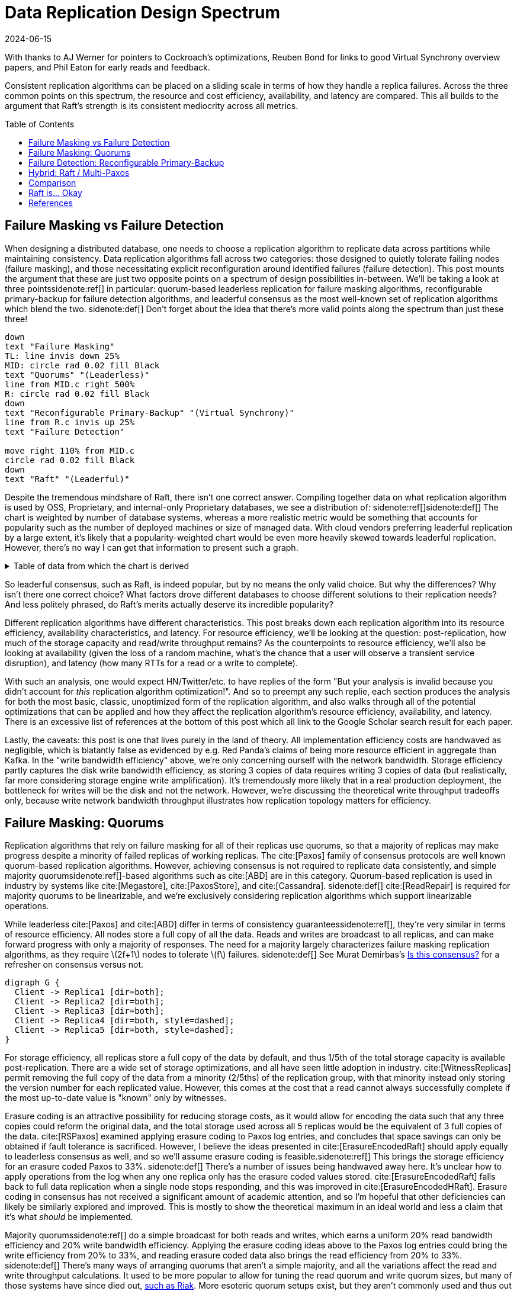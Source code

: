 = Data Replication Design Spectrum
:revdate: 2024-06-15
:page-hidden: true
:stem: latexmath
:page-features: stem, plot
:toc: preamble
:bibtex-file: 2024-resource-efficiency-in-replication.bib

:nospace:

[.aside]#With thanks to AJ Werner for pointers to Cockroach's optimizations, Reuben Bond for links to good Virtual Synchrony overview papers, and Phil Eaton for early reads and feedback.#

[#chosen_preamble]
--
Consistent replication algorithms can be placed on a sliding scale in terms of how they handle a replica failures.  Across the three common points on this spectrum, the resource and cost efficiency, availability, and latency are compared.  This all builds to the argument that Raft's strength is its consistent mediocrity across all metrics.
--

== Failure Masking vs Failure Detection

When designing a distributed database, one needs to choose a replication algorithm to replicate data across partitions while maintaining consistency.  Data replication algorithms fall across two categories: those designed to quietly tolerate failing nodes (failure masking), and those necessitating explicit reconfiguration around identified failures (failure detection).  This post mounts the argument that these are just two opposite points on a spectrum of design possibilities in-between.  We'll be taking a look at three points{nospace}sidenote:ref[] in particular: quorum-based leaderless replication for failure masking algorithms, reconfigurable primary-backup for failure detection algorithms, and leaderful consensus as the most well-known set of replication algorithms which blend the two.
[.aside]#sidenote:def[] Don't forget about the idea that there's more valid points along the spectrum than just these three!#

[pikchr,align="center"]
----
down
text "Failure Masking"
TL: line invis down 25%
MID: circle rad 0.02 fill Black
text "Quorums" "(Leaderless)"
line from MID.c right 500%
R: circle rad 0.02 fill Black
down
text "Reconfigurable Primary-Backup" "(Virtual Synchrony)"
line from R.c invis up 25%
text "Failure Detection"

move right 110% from MID.c
circle rad 0.02 fill Black
down
text "Raft" "(Leaderful)"
----

Despite the tremendous mindshare of Raft, there isn't one correct answer.  Compiling together data on what replication algorithm is used by OSS, Proprietary, and internal-only Proprietary databases, we see a distribution of:
sidenote:ref[][.aside]#sidenote:def[] The chart is weighted by number of database systems, whereas a more realistic metric would be something that accounts for popularity such as the number of deployed machines or size of managed data.  With cloud vendors preferring leaderful replication by a large extent, it's likely that a popularity-weighted chart would be even more heavily skewed towards leaderful replication.  However, there's no way I can get that information to present such a graph.# 

++++
<div id="chart"></div>
++++

.Table of data from which the chart is derived
[%collapsible]
====

This table was assembled by

1. Reviewing https://db-engines.com/en/ranking, and looking for databases which manage their own storage (e.g. not HBase), and _support_ consistent writes (so Cassandra is included, but CouchDB isn't).
2. Reviewing cloud vendors for their public database offerings.
3. Looking for large companies which have internal-only databases, and reviewing their publications or blog posts.

[#repldata,cols="1,1,2"]
|===
| System | Replication Algorithm Family | Note

| MongoDB | Leaderful | 
| Redis Cluster | Leaderful | 
| Elasticsearch | Primary-Backup | Based off of PacificA per https://www.elastic.co/guide/en/elasticsearch/reference/current/docs-replication.html#_introduction[docs].
| Cassandra | Leaderless | Majority quorum for most operations.  LWT/Accord is leaderless consensus.
| Neo4j | Leaderful | Raft, per https://neo4j.com/docs/operations-manual/current/clustering/introduction/#clustering-primary-mode[docs].
| InfluxDB | Primary-Backup | Meta nodes run Raft.  Data nodes host data.  Per https://www.influxdata.com/blog/influxdb-clustering/[docs].
| CockroachDB | Leaderful |
| Aerospike | Primary-Backup | Per https://aerospike.com/docs/server/architecture/data-distribution[docs].
| Hazelcast | Leaderful | For its CP subsystem.  Per https://docs.hazelcast.com/imdg/4.2/consistency-and-replication/replication-algorithm[docs].
| Singlestore | Primary-Backup | Aggregators use Raft.  Leaf nodes store data. Per https://docs.singlestore.com/db/v7.5/introduction/faqs/clustering/[docs].
| TiKV | Leaderful |
| ScyllaDB | Leaderless |
| Riak KV | Leaderless |
| ArangoDB | Primary-Backup | https://docs.arangodb.com/3.11/deploy/cluster/#agents[Agents] serve as the consensus service, DB-Servers do synchronous replication within a shard.
| GraphDB | Leaderful | Raft, per https://graphdb.ontotext.com/documentation/10.0/cluster-basics.html[docs].
| Memgraph | Leaderful |  If I've understood the https://memgraph.com/docs/clustering/high-availability[docs] right?
| YugabyteDB | Leaderful |
| DGraph | Leaderful |
| FoundationDB | Primary-Backup |
| Apache Kudu | Leaderful |

| Google Spanner | Leaderful a| Per https://cloud.google.com/spanner/docs/replication[docs].
| Azure CosmosDB | Leaderful |
| Alibaba PolarDB | Leaderful | Per https://www.alibabacloud.com/help/en/polardb/polardb-for-postgresql/architecture-2[docs].
| Amazon DynamoDB | Leaderful | Per https://www.usenix.org/system/files/atc22-elhemali.pdf[paper].

|===

Systems such as HBase, which outsource their replication to another system (HDFS) are excluded from consideration.

====

++++
<script type="text/javascript">

const df = new dfjs.DataFrame(tableToData('repldata'));
df.show();
const df_count = df
  .rename('Replication Algorithm Family', 'replication')
  .groupBy('replication')
  .aggregate(x => x.count(), 'count');
const df_dbs = df
  .rename('Replication Algorithm Family', 'replication')
  .groupBy('replication')
  .aggregate(x => x.select('System').toArray().join(', '), 'tooltip');
const data = df_count.innerJoin(df_dbs, 'replication').toCollection();

var chart = new G2Plot.Pie('chart', {
  data,
  colorField: 'replication',
  angleField: 'count',
  radius: 0.9,
  label: { type: 'spider', formatter: (datum) => datum.replication },
  legend: false,
  interactions: [{ type: 'element-selected' }, { type: 'element-active' }],
});
chart.render();

</script>
++++

So leaderful consensus, such as Raft, is indeed popular, but by no means the only valid choice.  But why the differences?  Why isn't there one correct choice?  What factors drove different databases to choose different solutions to their replication needs?  And less politely phrased, do Raft's merits actually deserve its incredible popularity?

Different replication algorithms have different characteristics. This post breaks down each replication algorithm into its resource efficiency, availability characteristics, and latency.  For resource efficiency, we'll be looking at the question: post-replication, how much of the storage capacity and read/write throughput remains?   As the counterpoints to resource efficiency, we'll also be looking at availability (given the loss of a random machine, what's the chance that a user will observe a transient service disruption), and latency (how many RTTs for a read or a write to complete).

With such an analysis, one would expect HN/Twitter/etc. to have replies of the form "But your analysis is invalid because you didn't account for _this_ replication algorithm optimization!".
And so to preempt any such replie, each section produces the analysis for both the most basic, classic, unoptimized form of the replication algorithm, and also walks through all of the potential optimizations that can be applied and how they affect the replication algorithm's resource efficiency, availability, and latency.  There is an excessive list of references at the bottom of this post which all link to the Google Scholar search result for each paper.

// replicated partition of data will need some number of machines, each of which if individually benchmarked as a one-machine cluster, can deliver a read throughput stem:[R_X], write throughput stem:[W_X], and has available storage capacity stem:[S_X].  The resulting replicated partition stem:[Y] can be benchmarked to determine its read throughput stem:[R_Y], write throughput stem:[W_Y] and storage capacity stem:[S_Y].  Throughout this post, we'll be examining what each class of replication algorithms can deliver in terms of the maximum values for read throughput efficiency stem:[R_Y / R_X], write throughput efficiency stem:[W_Y / W_X], and storage capacity efficiency stem:[S_Y / S_X].

// Failure detection-based algorithms require stem:[f+1] nodes to tolerate stem:[f] failures.  Failure masking-based algorithms require stem:[2f+1] nodes to tolerate stem:[f] failures.  For the common stem:[f=2], that's 40% more resources to accomplish the same task.  All the analysis in this post builds to one core discussion: are those extra nodes worth it?  How does that comparison look after we take the algorithm's resource efficiency into account?  Do the benefits of a leadered failure masking protocol like Raft outweigh the detriments, as opposed to leaderless consensus or reconfigurable primary-backup?

Lastly, the caveats: this post is one that lives purely in the land of theory.  All implementation efficiency costs are handwaved as negligible, which is blatantly false as evidenced by e.g. Red Panda's claims of being more resource efficient in aggregate than Kafka.  In the "write bandwidth efficiency" above, we're only concerning ourself with the network bandwidth.  Storage efficiency partly captures the disk write bandwidth efficiency, as storing 3 copies of data requires writing 3 copies of data (but realistically, far more considering storage engine write amplification).  It's tremendously more likely that in a real production deployment, the bottleneck for writes will be the disk and not the network.  However, we're discussing the theoretical write throughput tradeoffs only, because write network bandwidth throughput illustrates how replication topology matters for efficiency.

== Failure Masking: Quorums

:uri-murat-is-this-consensus: https://muratbuffalo.blogspot.com/2019/06/is-this-consensus.html
:uri-riak-quorums: https://docs.riak.com/riak/kv/latest/developing/usage/replication/index.html#a-primer-on-n-r-and-w

Replication algorithms that rely on failure masking for all of their replicas use quorums, so that a majority of replicas may make progress despite a minority of failed replicas of working replicas.  The cite:[Paxos] family of consensus protocols are well known quorum-based replication algorithms.  However, achieving consensus is not required to replicate data consistently, and simple majority quorum{nospace}sidenote:ref[]{nospace}-based algorithms such as cite:[ABD] are in this category.
Quorum-based replication is used in industry by systems like cite:[Megastore], cite:[PaxosStore], and cite:[Cassandra].
[.aside]#sidenote:def[] cite:[ReadRepair] is required for majority quorums to be linearizable, and we're exclusively considering replication algorithms which support linearizable operations.#

While leaderless cite:[Paxos] and cite:[ABD] differ in terms of consistency guarantees{nospace}sidenote:ref[], they're very similar in terms of resource efficiency.  All nodes store a full copy of all the data.  Reads and writes are broadcast to all replicas, and can make forward progress with only a majority of responses.  The need for a majority largely characterizes failure masking replication algorithms, as they require stem:[2f+1] nodes to tolerate stem:[f] failures.
[.aside]#sidenote:def[] See Murat Demirbas's {uri-murat-is-this-consensus}[Is this consensus?] for a refresher on consensus versus not.#

[graphviz]
----
digraph G {
  Client -> Replica1 [dir=both];
  Client -> Replica2 [dir=both];
  Client -> Replica3 [dir=both];
  Client -> Replica4 [dir=both, style=dashed];
  Client -> Replica5 [dir=both, style=dashed];
}
----

For storage efficiency, all replicas store a full copy of the data by default, and thus 1/5th of the total storage capacity is available post-replication.  There are a wide set of storage optimizations, and all have seen little adoption in industry. cite:[WitnessReplicas] permit removing the full copy of the data from a minority (2/5ths) of the replication group, with that minority instead only storing the version number for each replicated value.  However, this comes at the cost that a read cannot always successfully complete if the most up-to-date value is "known" only by witnesses.

Erasure coding is an attractive possibility for reducing storage costs, as it would allow for encoding the data such that any three copies could reform the original data, and the total storage used across all 5 replicas would be the equivalent of 3 full copies of the data.
cite:[RSPaxos] examined applying erasure coding to Paxos log entries, and concludes that space savings can only be obtained if fault tolerance is sacrificed.
However, I believe the ideas presented in cite:[ErasureEncodedRaft] should apply equally to leaderless consensus as well, and so we'll assume erasure coding is feasible.sidenote:ref[]
This brings the storage efficiency for an erasure coded Paxos to 33%.  
[.aside]#sidenote:def[] There's a number of issues being handwaved away here.  It's unclear how to apply operations from the log when any one replica only has the erasure coded values stored.  cite:[ErasureEncodedRaft] falls back to full data replication when a single node stops responding, and this was improved in cite:[ErasureEncodedHRaft].  Erasure coding in consensus has not received a significant amount of academic attention, and so I'm hopeful that other deficiencies can likely be similarly explored and improved.  This is mostly to show the theoretical maximum in an ideal world and less a claim that it's what _should_ be implemented.#

Majority quorums{nospace}sidenote:ref[] do a simple broadcast for both reads and writes, which earns a uniform 20% read bandwidth efficiency and 20% write bandwidth efficiency.  Applying the erasure coding ideas above to the Paxos log entries could bring the write efficiency from 20% to 33%, and reading erasure coded data also brings the read efficiency from 20% to 33%.
[.aside]#sidenote:def[] There's many ways of arranging quorums that aren't a simple majority, and all the variations affect the read and write throughput calculations.  It used to be more popular to allow for tuning the read quorum and write quorum sizes, but many of those systems have since died out, {uri-riak-quorums}[such as Riak].  More esoteric quorum setups exist, but they aren't commonly used and thus out of scope for this post. cite:[Quoracle] is a fun read on alternative schemes though.#

A major advantage of leaderless, quorum-based algorithms is the lack of dependence on a leader.  All failures can be masked, with no need of detecting or reconfiguring around the failure.  All leaderless replication algorithms earn a perfect 0% chance of unavailability on random node failure.

Though majority quorums has been repetitively stated to be a simple 1RTT broadcast for both reads and writes, that's not entirely accurate.  cite:[ReadRepair] means that reads must sometimes perform a subsequent round of writes before a value can be returned, thus earning a worst case 2RTT for reads.  The Paxos protocol has two rounds for writes, and reads are a one round broadcast.  There does exist the cite:[Megastore] optimization for making Paxos have 1RTT of write latency in the normal case, but it's still a worst case of 2RTT.

An implementation of majority quorums typically uses some form of a Last Writer Wins timestamping scheme, so that if a read returns three distinct values, it's possible to choose the "most recent" value as the correct read result.  This timestamp is generally a physical clock timestamp.  cite:[ABD] is an algorithm that's very similar to majority quorums in all aspects, except it uses a logical clock instead.  ABD ensures that its writes have a higher logical clock than all existing values by first reading the existing values, thus earning it 2RTT for writes, and does a similar read repair step after reads to earn it 2RTT for reads also.

[cols="1,1,1,1,1,1,1"]
|===
|
| Storage Efficiency
| Read Bandwidth Efficiency
| Write Bandwidth Efficiency
| Chance of Unavailability on Failure
| Read Latency
| Write Latency

| Majority Quorums
| 20%
| 20%
| 20%
| 0%
| 2RTT
| 1RTT

| ABD
| 20%
| 20%
| 20%
| 0%
| 2RTT
| 2RTT

| Paxos
| 20%
| 20%
| 20%
| 0%
| 1RTT
| 2RTT

| Erasure Coded Paxos
| 33%
| 33%
| 33%
| 0%
| 1RTT
| 2RTT
|===

This table presents that the difference between majority quorums/ABD and Paxos is one of read and write latency, but again, don't forget that there's a very significant difference in data consistency between the two replication algorithms.  The write phase of majority quorums or ABD will always succeed if the replica replies, but Paxos's write request will only succeed if it's the highest ballot, meaning that Paxos's 2RTT writes may need to be repeated multiple times when there's contention.  Erasure Coded Paxos outwardly appears optimal, but isn't an algorithm that exists neither in academia nor in industry.

== Failure Detection: Reconfigurable Primary-Backup

:uri-apache-pegasus: https://pegasus.apache.org/
:uri-hibari: https://github.com/hibari/hibari
:uri-dan-luu-limplock: https://danluu.com/limplock/
:uri-ydb-erasure-coding: https://ydb.tech/docs/en/concepts/cluster/distributed_storage

Replication algorithms which rely on failure detection for all of its replicas have a chosen set of replicas in a replication group which must be live for the algorithm to make progress, and on detected failure, these algorithms execute a _view change_ to reconfigure to a new set of live replicas.  There's a broad examination of such distributed protocols stemming from cite:[VirtualSynchrony], and this perspective of view changes on detected failures is even present in consensus protocols such as cite:[ViewstampedReplication]. However, our dividing line for this analysis is that the failure detection replication algorithms require only stem:[f+1] nodes to tolerate stem:[f] failures.  If stem:[2f+1] nodes are required, then the algorithm is likely better covered by one of the two failure-masking classes of algorithms discussed above.  Viewstamped Replication itself is very much like Raft and Multi-Paxos, and covered by Leadered Consensus above.

As a consequence of only having stem:[f+1] nodes for stem:[f] failures, there is a consistent theme in that all algorithms examined are _not consensus_.  This also means that they cannot solve consensus problems, such as deciding which replicas are responsible for a shard of data, or which node is the primary.  They all rely on an external consensus service to help with those issues.  Think of this as a control plane / data plane split: there's one instance of a consensus service in the control plane orchestrating the small amount of metadata deciding which nodes are in which replication groups responsible for which shards of data, and the horizontally scalable data plane replicates each shard of data within its assigned group.

There's two shapes of algorithms in this class of failure detection replication protocols: those that look like some form of primary-backup replication where a leader broadcasts requests to one or more backup nodes, or chain replication-like algorithms where each node is responsible for forwarding each piece of replicated data to the next node in the chain.  In academia, evolving Paxos into a reconfigurable primary-backup replication was examined in cite:[VerticalPaxosII]. cite:[PacificA] and cite:[Hermes] are more recent but different views on reconfigurable primary-backup replication. cite:[CRAQ] is the most famous chain replication algorithm, with cite:[HyperDex] being a more recently proposed chain-based system.  In industry, cite:[Kafka] and cite:[FoundationDB] use different variants of reconfigurable primary-backup, {uri-apache-pegasus}[Apache Pegasus] uses PacificA.  Nearly all of the chain replication databases in industry have died out, as {uri-hibari}[hibari] was one of the last but appears abandoned now, and HyperDex almost become a startup.

// TODO: Explicitly disambiguate that this is synchronous primary-backup.

For failure detection replication algorithms, the data flow is different for reads and writes, so in an attempt to briefly summarize the options.sidenote:ref[]
[.aside]#sidenote:def[] And thanks to cite:[Hermes] for how to succinctly express the reads and writes in one diagram.#

image::failure-detection-replication.svg[align=center]

////
[cols="1,1"]
|===
^h| Chain ^h| Primary-Backup

a|
.Writes
[graphviz]
----
digraph G {
  Client -> Replica1;
  Replica1 -> Replica2 -> Replica3 -> Client;
}
----

.Reads
[graphviz]
----
digraph G {
  {rank=same; invis1 [style = invis]; invis2 [style = invis]; Client;}
  {rank=same; Replica1; Replica2; Replica3;}
  Client; Replica1; Replica2; Replica3;
  Client -> Replica3 [dir=both];
  Replica1->Replica2 [style=invis];
  Replica2->Replica3 [style=invis];
}
----

a|
.Writes
[graphviz]
----
digraph G {
  Client -> Primary   [dir=both];
  Primary -> Replica1 [dir=both];
  Primary -> Replica2 [dir=both];
}
----

.Reads
[graphviz]
----
digraph G {
  {rank=min; Client;}
  {rank=same; Primary;}
  {rank=max; Replica1; Replica2;}
  Client -> Primary [dir=both];
  Client -> Replica1 [dir=both];
  Client -> Replica2 [dir=both];
  Replica1 -> Primary [style=dashed, dir=both];
  Replica2 -> Primary [style=dashed, dir=both];
}
----

^h| CRAQ  ^h| Hermes

a|
.Writes
[graphviz]
----
digraph G {
  {rank=same; Client;}
  {rank=same; Replica1; Replica2; Replica3;}
  Client -> Replica1 -> Replica2 -> Replica3 -> Client;
}
----

.Reads
[graphviz]
----
digraph G {
  {rank=same; Client;}
  {rank=same; Replica1; Replica2; Replica3;}
  Client -> Replica1 [dir=both];
  Client -> Replica2 [dir=both];
  Client -> Replica3 [dir=both];
}
----

a|
.Writes
[graphviz]
----
digraph G {
  {rank=min; Client;}
  {rank=same; Replica1;}
  {rank=max; Replica2; Replica3;}
  Client -> Replica1 [dir=both];
  Client -> Replica2 [dir=both];
  Client -> Replica3 [dir=both];
  Replica1 -> Replica2 [dir=both];
  Replica2 -> Replica3 [dir=both];
  Replica3 -> Replica1 [dir=both];
}
----

.Reads
[graphviz]
----
digraph G {
  {rank=min; Client;}
  {rank=same; Replica1;}
  {rank=max; Replica2; Replica3;}
  Client -> Replica1 [dir=both];
  Client -> Replica2 [dir=both];
  Client -> Replica3 [dir=both];
}
----

|===
////

In almost all membership-based replication algorithms, all three replicas store a full copy of the data, yielding 33% storage efficiency.  Unlike the quorum systems, there's no inherent opportunity for erasure coding.  When the number of replicas is stem:[F+1], we expect that a single alive replica can serve reads for all of its data.  Applying erasure coding requires increasing the set of replicas (while the erasure coding maintains the same aggregate storage efficiency), and then choosing the number of parity blocks to equal the number of failures one wishes to be able to recover from.  This effectively applies quorums for failure masking, though at the level of erasure coding rather than at the level of the replication algorithm.  Such a design is common in blob storage systems, but not in distributed databases, except for {uri-ydi-erasure-coding}[YDB].

With naive chain replication, only the tail of the chain is allowed to answer read requests, which would give it a read bandwidth efficiency of 33%.  cite:[CRAQ] permits any node to answer reads, and thus it gets 100% read bandwidth efficiency.  cite:[Hermes] permits any replica to serve reads independently, so it directly gains a 100% read bandwidth efficiency.

// TODO write bandwidth

Unavailability is the weakpoint of reconfigurable primary-backup systems.  The dependence on all nodes being functioning, and detecting and reconfiguring around failures, means that 

cite:[CRAQ] allows any member of the chain to serve reads, but if there's an ongoing write to the same key, the replica has to wait to hear back from the tail replica that the write was completed before it may respond to the read.  This means CRAQ is optimal for 100% read or 100% write workloads, and degrades read latency in between. cite:[Hermes] allows serving reads in 1RTT

[cols="1,1,1,1,1,1,1"]
|===
|
| Storage Efficiency
| Read Bandwidth Efficiency
| Write Bandwidth Efficiency
| Chance of Unavailability on Failure
| Read Latency
| Write Latency

| Chain Replication
| 33%
| 33%
| 100%
| 100%
| 1RTT
| 2.5RTT

| CRAQ
| 33%
| 100%
| 33%
| 100%
| 1-3RTT
| 2.5RTT

| Hermes
| 33%
| 50%
| 16.5%
| 100%
| 1RTT
| 2RTT
|===


It's important to note that the surface level simplicity of replication algorithms rooted in cite:[VirtualSynchrony] hide their complexity via glossing over two nontrivial topics: group membership and failure detection.



Failure detectors have their own rich history that warrants a separate post sometime.  The simplest failure detector is a periodic heartbeat with a timeout.  However, by depending on all replicas to be functioning correctly, one needs a very precise definition of what "functioning correctly" means.  If the disk is failing and its throughput drops by 90% or if there's a bad switch causing packet loss and thus TCP throughput drops significantly{nospace}sidenote:ref[], that's not a "correctly functioning" machine, and one would wish to reconfigure around the failure. cite:[GrayFailureAchillesHeel] discusses gray failure issues in more detail.  cite:[LimpingTolerantClouds] offers more concrete examples.  {uri-dan-luu-limplock}[Dan Luu has written about this as well].
[.aside]#sidenote:def[] The most frequent singular cause of times I've been paged awake by a service in the middle of the night has been some networking equipment deciding to drop 1% of packets, and TCP thus slowing down to approximately dial-up speeds.  Heartbeats can still be sent, so the service isn't "unavailable", but it sure wasn't working well.#

Lastly, it's important to note that there's a notable complexity of handling gray failures gained by all failure detection-based replication algorithms.  The complexity of Paxos has been widely discussed, and Reconfigurable Primary-Backup has its own source of complexity instead.    This is by no means an impossible problem to solve, but how to "correctly" identify and adapt to a gray failure is a problem that's less well researched and with solutions less well understood by industry, than the alternative of just masking the failures.


== Hybrid: Raft / Multi-Paxos

:uri-cockroach-stale-reads: https://www.cockroachlabs.com/blog/follower-reads-stale-data/
:uri-cockroach-follower-reads: https://github.com/cockroachdb/cockroach/issues/72593
:uri-cockroach-global-table: https://www.cockroachlabs.com/blog/global-tables-in-cockroachdb/
:uri-edb-pgdist-witness: https://www.enterprisedb.com/docs/pgd/latest/node_management/witness_nodes/
:uri-spanner-witness: https://cloud.google.com/spanner/docs/replication#witness
:uri-tikv-follower-reads: https://tikv.org/blog/double-system-read-throughput/
:uri-spanner-follower-reads: https://cloud.google.com/spanner/docs/replication#read-only
:uri-pingcap-follower-read-blog: https://www.pingcap.com/blog/doubling-system-read-throughput-with-only-26-lines-of-code/

//:uri-tigerbeetle-fpaxos: https://docs.tigerbeetle.com/deploy/hardware/
//Applying cite:[FlexiblePaxos] allows one to run with 4 replicas and require 3 to be alive for an election and still replicate across 2, which as far as I know only {uri-tigerbeetle-fpaxos}[TigerBeetle] implements.  

Leaderful consensus what is generally brought to mind when one mentions "consensus".  It is best known as cite:[Raft], cite:[MultiPaxos]{nospace}sidenote:ref[] or cite:[ZAB], and exemplified by distributed databases such as cite:[CockroachDB], cite:[TiDB] and cite:[Spanner], or configuration management systems such as cite:[PaxosMadeLive] and cite:[Zookeeper].  (Among _many_ other high-quality, production systems.)
[.aside]#sidenote:def[] Though for learning about Multi-Paxos, I'd significantly recommend reading cite:[PaxosMadeModeratelyComplex] and cite:[MultiPaxosMadeComplete] instead.#

In the simplest Raft implementation, all operations sent to the leader, and the leader broadcasts the replication stream to its followers.  Tolerating stem:[f=2] failures requires stem:[2f+1 = 5] nodes.  All nodes store and write the same data to disk.  At most two of the replicas are permitted to be unavailable.  Across any and all flavors of Raft and Multi-Paxos, the presence of a leader is fundamental, and gives a 1 in 5 chance of transient unavailability if a node fails.

[graphviz]
----
digraph G {
  Client -> Leader   [dir=both];
  Leader -> Replica1 [dir=both];
  Leader -> Replica2 [dir=both];
  Leader -> Replica3 [dir=both, style=dashed];
  Leader -> Replica4 [dir=both, style=dashed];
}
----

All replicas store a full copy of the data, and thus 1/5th of the total storage capacity is available post-replication.  The storage optimizations available are similar to what was discussed for leaderless replication.
cite:[WitnessReplicas] permit removing the full copy of the data from a minority (2/5ths) of the replication group, and the leaderful consensus variant of witness replicas is always able to serve reads from the leader even with a simple majority of replicas alive.  Note though, that removing storage means that witness replicas can't serve reads.  
Only {uri-edb-pgdist-witness}[EnterpriseDB Postgres Distributed] and {uri-spanner-witness}[(Cloud) Spanner] implement support for witness replicas as part of Raft and Multi-Paxos, respectively.

cite:[ErasureEncodedRaft] again allows storing the equivalent of 3 copies spread across 5 replicas, thus achieving 33% storage efficiency a different way.
The other possible direction for storage efficiency improvement is cite:[ErasureEncodedRaft].  Erasure coding is popular in distributed filesystems and blob storage systems, but incredibly rare in distributed databases; I am only aware of {uri-ydb-erasure-encode}[YDB] using it.  Thus, as 99% of the Raft implementations one might ever encounter have a storage efficiency of 1/5th, that is the value that will be used for storage efficiency for the rest of the analysis.

Naive Raft has the leader serve all reads, yielding 1/5th read throughput.  cite:[LinearizableQuorumReads] pitches the idea that one can also perform linearizable reads by reading from a majority quorom of the non-leader replicas, and implementing this brings Raft to 2/5ths read throughput. cite:[PaxosQuorumLeases]{nospace}sidenote:ref[] pitches the idea of electing a leader and two more replicas to which the leader must replicated all commits, thus enabling those required followers to serve reads to clients with no further coordination, which brings Raft to 3/5ths read throughput at the cost of some tail latency on writes and increased risk of unavailability on failure. cite:[ConsistentFollowerReads]{nospace}sidenote:ref[]{nospace}sidenote:ref[] allows any follower to serve read requests by first checking with the leader for the most recently applied position in the replication log, allowing for 5/5ths read throughput at the cost of read latency increasing to 2RTTs.  Each has their own set of tradeoffs, but we'll use 5/5ths as Raft's optimal read throughput, which is realistic given that it's been implemented in production systems such as {uri-spanner-follower-reads}[Spanner] and {uri-tikv-follower-reads}[TiKV].
[.aside]#sidenote:def[] cite:[PaxosQuorumLeases] is an example of a replication algorithm that's a hybrid of Failure Masking and Failure Detection, but strikes a trade-off more towards Failure Detection than where Raft sits.#
[.aside]#sidenote:def[] "Follower reads" can be colloquially used to mean any form of reading from followers.  Cockroach in particular uses a number of tricks around timestamps to allow replicas to locally serve data.  What they call {uri-cockroach-stale-reads}[follower reads] allows replicas to serve reads for older versions.  Global tables support local, consistent reads by {uri-cockroach-global-table}[writing in the future].  My focus is specifically on linearizable reads which don't overly compromise writes, and {uri-cockroach-follower-reads}[that specific cockroach feature] isn't yet implemented.  But I highlight all of this to show that there's ways to deliver increased read throughput when bending other constraints or leaning on the semantics of other components (e.g. hybrid clocks).#
[.aside]#sidenote:def[] There's frustratingly no good citation for follower reads which contact that leader to keep their replies consistent and linearizable.  cite:[ConsistentFollowerReads] links to the Raft thesis, which mentions it in passing, but I can't find a paper which actually details the optimization well.  PingCAP's {uri-pingcap-folower-read-blog}[blog post on implementing it] is a more detailed overview.#

In classic Raft, all proposals go to the leader, and then the leader broadcasts the proposals to all followers.  This means Raft is first constraining to utilizing only stem:[1/(2f+1)] or 1/5th of the available incoming bandwidth.  Then the bottleneck becomes the leader's outgoing bandwidth, further reduction of stem:[1/2f], so 1/4th.  This means a write bandwidth efficiency of stem:[1/(4f^2 + 2f)] or 1/20th.  There have been ways discussed to scale the write bandwidth.  cite:[PullBasedConsensus] presents an argument that a fixed topology is not needed, replicas can fetch from other replicas, and thus even a linear chain replicas could work.  cite:[ScalingReplication] shows another view that the work of broadcasting to all replicas can be delegated to other replicas.  cite:[CommutativeRaft] presents a different approach, in which clients are allowed to directly send to all replicas, and the leader only arbitrates ordering when there's conflicts.  Of these, only pull-based consensus is implemented in industry, but I'm not aware that even MongoDB itself runs in a linear chain configuration.  (It's mostly about saving WAN costs.)  Thus, 1/4th is the value that will be used for write bandwidth efficiency for the rest of the analysis.

A more resource efficient Raft implementation could combine cite:[ConsistentFollowerReads] (enabling all replicas to provide full read throughput), cite:[PullBasedConsensus] (to set up a chain-organized replication stream), and cite:[WitnessReplicas] (to store only 3 full copies of data).  However, our maximal resource efficiency comes from adopting cite:[ErasureEncodedRaft] instead of cite:[WitnessReplicas] for the storage savings.  

In summary, our resource efficiency for stem:[f=2] for a minimal Raft implementation, Raft with the set of improvements that one will commonly encounter in industry, and our theoretical and maximally resource efficient Raft is:

Many optimizations strike different points along the pareto curve of latency versus throughput, so I've outlined them all below.  Optimizing Raft only for latency would be only implementing cite:[LinearizableQuorumReads], but I'll also note a "Throughput Optimized" Raft implementation as the effect of combining cite:[ConsistentFollowerReads], cite:[PullBasedConsensus], and cite:[ErasureEncodedRaft].

[cols="1,1,1,1,1,1,1"]
|===
|
| Storage Efficiency
| Read Bandwidth Efficiency
| Write Bandwidth Efficiency
| Chance of Unavailability on Failure
| Read Latency
| Write Latency

| Simplest
| 20%
| 20%
| 5%
| 20%
| 1RTT
| 1RTT

a| cite:[LinearizableQuorumReads]
| 20%
| 40%
| 5%
| 20%
| 1RTT
| 1RTT

a| cite:[PaxosQuorumLeases]
| 20%
| 60%
| 5%
| 60%
| 1RTT
| 1RTT

a| cite:[ConsistentFollowerReads]
| 20%
| 100%
| 5%
| 20%
| 2RTT
| 1RTT

| Throughput Optimized
| 33%
| 100%
| 20%
| 20%
| 2RTT
| 5RTT
|===

Databases built around Multi-Paxos generally aren't picking _just_ one optimization to implement.  The exact tradeoff of reads versus writes and throughput versus latency is specific to each individual use case.  Thus, databases tend to implement multiple optimizations, and allow users to configure specific database deployments or tables within the database for how they wish for reads and writes to be done.  The optimizations covered above are also just those that affect the resource efficiency.  There's a tremendously larger set of published optimizations focusing on performance when geographically distributed, enhancing failure recovery, managing replicated log truncation, etc.

One of the major points of this post which will be emphasized below is that Raft is 1/5th failure detection + 4/5ths failure masking.  In the failure detection section, we discussed the complexity in failure detection-based replication algorithms is often centered around group membership changes and (gray) failure detectors.  How to safely implement leader election and group membership changes has been often discussed in consensus papers, but the need for a comprehensive failure detector for the Raft leader is often overlooked.  Notably however, cite:[MultiPaxosMadeComplete] gives the topic a proper treatment.


== Comparison

Taking the most common selection across each category, we have:

[cols="1,1,1,1,1,1,1,1"]
|===
|
| Nodes Required for stem:[F=2]
| Storage Efficiency
| Read Bandwidth Efficiency
| Write Bandwidth Efficiency
| Chance of Unavailability on Failure
| Read Latency
| Write Latency

| Leaderless Consensus
| 5
| 20%
| 20%
| 20%
| 0%
| 1RTT
| 2RTT

| Primary-Backup
| 3
| 33%
| 100%
| 16.7%
| 100%
| 1RTT
| 2RTT

| Leadered Consensus
| 5
| 20%
| 100%
| 5%
| 20%
| 2RTT
| 1RTT
|===

This is using "Common Improvements" from the Leadered section, "Paxos" from the Leaderless section, and "Hermes" from the Reconfigurable Primary-Backup section.  (Using Hermes over CRAQ is a bit of an arbitrary selection, but the write latency of Hermes more closely matches that of Raft, and so it's a bit more of an apples-to-apples comparison.)

Immediately apparent is that Reconfigurable Primary-Backup both requires less nodes, and delivers a uniformly equal-or-better resource efficiency for the less resources used.

Even when examining the most resource optimal variants of each class of replication algorithm (the erasure coded variants):

[cols="1,1,1,1,1,1"]
|===
|
| Nodes Required for stem:[f=2]
| Storage Efficiency
| Read Bandwidth Efficiency
| Write Bandwidth Efficiency
| Chance of Unavailability on Failure

| Follower+Pull+Erasure
| 5
| 33%
| 100%
| 20%
| 20%

| Erasure Coded Paxos
| 5
| 33%
| 33%
| 33%
| 0%

| CRAQ
| 3
| 33%
| 100%
| 33%
| 100%
|===

We see that erasure coding just brings each quorum algorithm to the resource efficacy of Reconfigurable Primary-Backup, but still requires 66% more nodes than Reconfigurable Primary-Backup.

Leaderless Paxos struggles with livelock when there's high contention on updating a single item, and Raft doesn't.  There are a number of other resources to consider in a real environment other than what was presented in this post.  CPU, memory, disk IOPS, etc., are all finite resources, which were not discussed, but if those become the limiting factor for performance, then that is the bottleneck and efficiency metric to be mindful of. cite:[ScalableButWasteful] notes that CPU constraints can lead cite:[MultiPaxos] to have 2x more throughput than cite:[EPaxos].  If throughput is what determines the amount of hardware you need to buy/rent for your database deployment, and the hardware is CPU constrained, then this is a more impactful efficiency to keep in mind for leaderful vs leaderless quorum replication.  (However, I still claim reconfigurable primary-backup would be even more cost effective!)

Correspondingly, reconfigurable primary-backup is common in block storage products where I suspect there's been more pressure on price; it's databases specifically which feels more like a monoculture.  cite:[Ceph] implements both parallel and chain replication.  cite:[GFS] implements parallel replication where the client is responsible for sending the data to each replica to be buffered, and the primary broadcast is used to tell each replica to write the buffered data.  cite:[HDFS] similarly follows suit.  That's not to say that all block storage products do, as for example cite:[AlibabaEBS] and cite:[PolarFS] use leaderful consensus, but just that reconfigurable primary-backup is comparatively a much more frequently chosen solution for replication in the different domain.

And I do understand that there's reasons why we don't see a large number of reconfigurable-primary backup databases.  Requiring an external consensus service to manage replication groups requires first having a consensus solution implemented and production ready.  This could either be using an existing solution like Zookeeper or Etcd, but then those might have existing issues, you're then required to become an expert in running them, and using a separate project as the core of your service adds a significant hassle to testing.  The alternative is to implement your own, and then you're doing all the work of just deploying leaderless Paxos or leaderful Raft, only to turn and do even more work before being able to deploy to production.  And there still isn't a single great reference for how to safely identify and reconfigure around gray failures.

== Raft is... Okay

:uri-rystsov-simple-consensus: https://web.archive.org/web/20240121170711/http://rystsov.info/2017/02/15/simple-consensus.html

Raft blends together failure masking and failure detection into one replication algorithm, and thus exists as a middle-ground between resource efficiency and high availability.  It delivers a better read bandwidth efficiency than leaderless consensus, and also delivers a lower chance of unavailability upon random replica failure.

This blending leaves Raft with the full complexity of both sides as well. By partly being a failure detection-based replication algorithm, a reliable Raft implementation has to pick up all the complexity of detecting gray failures in the same way as a Reconfigurable Primary-Backup algorithm, but without the corresponding resource efficiency advantages to justify the complexity.  However, by also being a failure masking algorithm, it also must deal with nodes being transiently unavailable, and the corresponding error handling complexity and state space explosion that occurs in tracking that.  Existing in the middle of this design space trade off is accepting the highest amount of implementation complexity.

The main benefit of being a failure masking, quorum-based algorithm is that failures can be handled transparently without the client noticing it in the form of a transient spike in latency.  As soon as one replica (Raft's leader) is using failure detection instead, the client needs to be okay with the fact that the replica group will have occasional seconds of unavailability whenever the leader unexpectedly dies.  The upper bound of expected latency rises drastically with the first addition of a replica requiring failure detection.  It doesn't increase as more replicas are converted to requiring failure detection.  The frequency of transient unavailability events increases, but the expected duration of those events is constant.

Furthermore, when Raft is deployed to replicate partitions of a database, leadership responsibility is distributed evenly across the cluster to evenly balance the increased workload of being a leader.  Thus, the failure of any one node is going to lead to _some_ partition being transiently unavailable.  It's not even an argument of _will_ there being unavailability, it's just a question of how many partitions will be affected. However you feel about reconfigurable primary-backup and failure detection-based distributed system design{nospace}sidenote:ref[] is _exactly_ how you should feel about the leader in Raft/Multi-Paxos.
[.aside]#sidenote:def[] Some folk really don't like systems which rely on failure detectors and have a reconfiguration step during which the partition is unavailable, and that's okay.  But any failure pattern you might have thought of and felt concerned about while reading the failure detection section applies precisely the same to the leader in Raft. If you think it's unacceptable that chain replication has unavailability during reconfiguration when any replica fails, the exact same unavailability during reconfiguration happening to Raft when the leader fails should also feel unacceptable.#

The main benefit of being a failure detection, reconfigurable primary-backup based replication algorithm is the ability to use only 3 replicas to achieve stem:[f=2] as opposed to 5 for a quorum-based system. Choosing to use Raft over Hermes means paying for 66% more hardware for replicas, in exchange for which one gains a partial decrease in p99.9 latency from better transient unavailability handling.  I'm doubtful that this is as commonly the correct trade off as Raft's pervasive usage would make it seem.  Denis Rystsov {uri-rystsov-simple-consensus}[compared Raft versus Paxos]{nospace}sidenote:ref[] in the form of cite:[CASPaxos] and showed the leaderless version of consensus to be less complex and more available.  Individual machines in production are reasonably reliable, we just emphasize their unreliability because at scale, the aggregate chance of a failure is quite high.  cite:[FoundationDB] runs its entire (greatly more than 5 node) distributed transaction subsystem as one virtual synchrony-based entity, and runs through an extensive recovery process on failure. The paper comments "In August 2020, there was only one transaction system recovery, which took 8.61 seconds. This corresponds to five 9s availability."  So even for a system that's more failure risky and with a worse recovery time than Hermes, the tail latency and unavailability on failure isn't bad enough to warrant SLA concern.  The set of use cases where Raft would be the optimal choice seems to be quite narrow.
[.aside]#sidenote:def[] This has been locally mirrored (with permission from Denis) from its original home {uri-rystsov-simple-consensus-original}[on rystsov.info], which is currently unavailable, and {uri-rystsov-simple-consensus-archive}[the archive.org mirror] suffers the occasional DDoS.#

This isn't to say that Raft is a poor choice of replication algorithm.  Raft is always a _safe_ choice.  Choosing Raft over leaderless Paxos means that one doesn't have to worry about livelock on contended items.  Choosing Raft over Hermes means one can likely move the leader away from a machine causing persistent gray failure issues, and then mask the failures instead.  There is a story one can build that Raft removes the largest sources of potential outages on both sides, at the cost of paying some extra money for stem:[2f+1] replicas.  Most use cases are read-heavy, and Raft lets you deliver 100% read bandwidth efficiency via follower reads, so it's not money being entirely wasted either.  Raft's safety as a choice is only further increased by there being a single text giving sufficient description on how to implement Raft, complemented by a rich number of blog posts detailing subtle issues which caused outages elsewhere.  No one is doing to get in trouble for choosing Raft, as it's not _too_ bad at anything.  It's just resoundingly mediocre at everything.

My only ask is that before choosing Raft by default to solve your next replication need, please do spend a moment thinking about if it strikes the right set of tradeoffs for your use case.

== References

[.bibliography]
--
bibliography::[]
--

link:2024-resource-efficiency-in-replication.bib[References as BibTeX]
